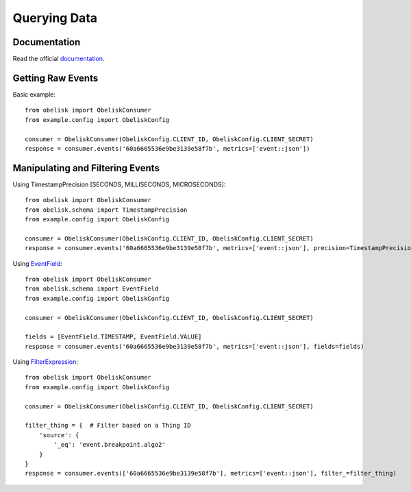 Querying Data
=============

Documentation
-------------

Read the official `documentation <https://obelisk.docs.apiary.io/#/reference/data-api/querying-data>`_.


Getting Raw Events
------------------

Basic example::

    from obelisk import ObeliskConsumer
    from example.config import ObeliskConfig

    consumer = ObeliskConsumer(ObeliskConfig.CLIENT_ID, ObeliskConfig.CLIENT_SECRET)
    response = consumer.events('60a6665536e9be3139e58f7b', metrics=['event::json'])

Manipulating and Filtering Events
---------------------------------

Using TimestampPrecision [SECONDS, MILLISECONDS, MICROSECONDS]::

    from obelisk import ObeliskConsumer
    from obelisk.schema import TimestampPrecision
    from example.config import ObeliskConfig

    consumer = ObeliskConsumer(ObeliskConfig.CLIENT_ID, ObeliskConfig.CLIENT_SECRET)
    response = consumer.events('60a6665536e9be3139e58f7b', metrics=['event::json'], precision=TimestampPrecision.SECONDS)

Using `EventField <https://obelisk.docs.apiary.io/#/data-structures/0/stats-field>`_::

    from obelisk import ObeliskConsumer
    from obelisk.schema import EventField
    from example.config import ObeliskConfig

    consumer = ObeliskConsumer(ObeliskConfig.CLIENT_ID, ObeliskConfig.CLIENT_SECRET)

    fields = [EventField.TIMESTAMP, EventField.VALUE]
    response = consumer.events('60a6665536e9be3139e58f7b', metrics=['event::json'], fields=fields)

Using `FilterExpression <https://obelisk.docs.apiary.io/#/data-structures/0/filter-expression>`_::

    from obelisk import ObeliskConsumer
    from example.config import ObeliskConfig

    consumer = ObeliskConsumer(ObeliskConfig.CLIENT_ID, ObeliskConfig.CLIENT_SECRET)

    filter_thing = {  # Filter based on a Thing ID
        'source': {
            '_eq': 'event.breakpoint.algo2'
        }
    }
    response = consumer.events(['60a6665536e9be3139e58f7b'], metrics=['event::json'], filter_=filter_thing)
